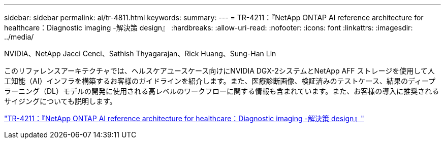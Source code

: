 ---
sidebar: sidebar 
permalink: ai/tr-4811.html 
keywords:  
summary:  
---
= TR-4211：『NetApp ONTAP AI reference architecture for healthcare：Diagnostic imaging -解決策 design』
:hardbreaks:
:allow-uri-read: 
:nofooter: 
:icons: font
:linkattrs: 
:imagesdir: ../media/


NVIDIA、NetApp Jacci Cenci、Sathish Thyagarajan、Rick Huang、Sung-Han Lin

[role="lead"]
このリファレンスアーキテクチャでは、ヘルスケアユースケース向けにNVIDIA DGX-2システムとNetApp AFF ストレージを使用して人工知能（AI）インフラを構築するお客様のガイドラインを紹介します。また、医療診断画像、検証済みのテストケース、結果のディープラーニング（DL）モデルの開発に使用される高レベルのワークフローに関する情報も含まれています。また、お客様の導入に推奨されるサイジングについても説明します。

link:https://www.netapp.com/pdf.html?item=/media/7395-tr4811.pdf["TR-4211：『NetApp ONTAP AI reference architecture for healthcare：Diagnostic imaging -解決策 design』"^]
